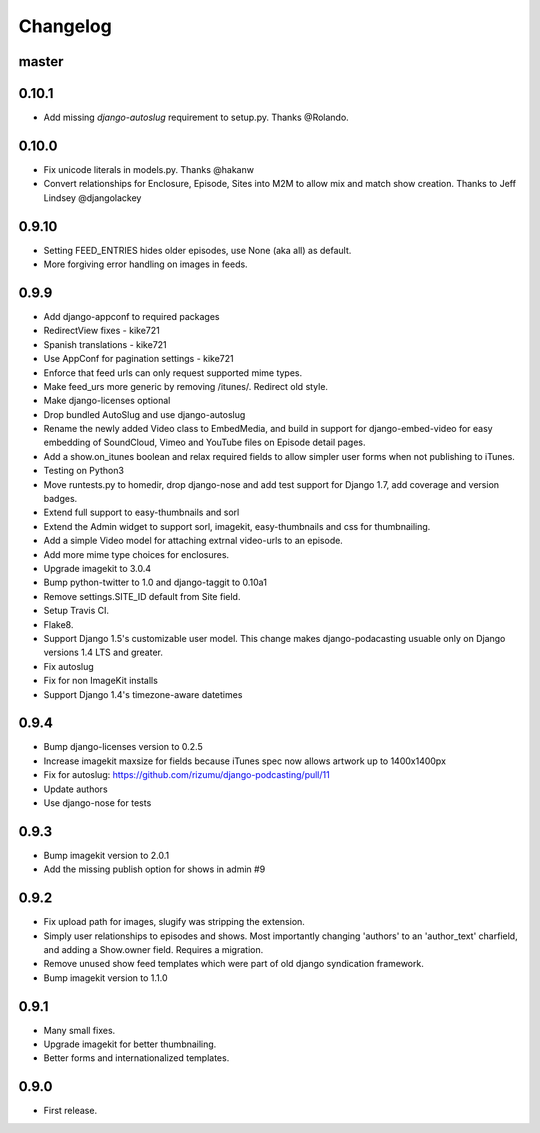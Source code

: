 Changelog
=========

master
------

0.10.1
------
- Add missing `django-autoslug` requirement to setup.py. Thanks @Rolando.

0.10.0
------
- Fix unicode literals in models.py. Thanks @hakanw
- Convert relationships for Enclosure, Episode, Sites into M2M to
  allow mix and match show creation. Thanks to Jeff Lindsey
  @djangolackey


0.9.10
------
- Setting FEED_ENTRIES hides older episodes, use None (aka all) as default.
- More forgiving error handling on images in feeds.

0.9.9
------
- Add django-appconf to required packages
- RedirectView fixes - kike721
- Spanish translations - kike721
- Use AppConf for pagination settings - kike721
- Enforce that feed urls can only request supported mime types.
- Make feed_urs more generic by removing /itunes/. Redirect old style.
- Make django-licenses optional
- Drop bundled AutoSlug and use django-autoslug
- Rename the newly added Video class to EmbedMedia, and build in
  support for django-embed-video for easy embedding of SoundCloud, Vimeo
  and YouTube files on Episode detail pages.
- Add a show.on_itunes boolean and relax required fields to allow
  simpler user forms when not publishing to iTunes.
- Testing on Python3
- Move runtests.py to homedir, drop django-nose and add test support
  for Django 1.7, add coverage and version badges.
- Extend full support to easy-thumbnails and sorl
- Extend the Admin widget to support sorl, imagekit, easy-thumbnails and css for thumbnailing.
- Add a simple Video model for attaching extrnal video-urls to an
  episode.
- Add more mime type choices for enclosures.
- Upgrade imagekit to 3.0.4
- Bump python-twitter to 1.0 and django-taggit to 0.10a1
- Remove settings.SITE_ID default from Site field.
- Setup Travis CI.
- Flake8.
- Support Django 1.5's customizable user model. This change makes
  django-podacasting usuable only on Django versions 1.4 LTS and greater.
- Fix autoslug
- Fix for non ImageKit installs
- Support Django 1.4's timezone-aware datetimes

0.9.4
-------
- Bump django-licenses version to 0.2.5
- Increase imagekit maxsize for fields because iTunes spec now allows
  artwork up to 1400x1400px
- Fix for autoslug: https://github.com/rizumu/django-podcasting/pull/11
- Update authors
- Use django-nose for tests

0.9.3
------
- Bump imagekit version to 2.0.1

- Add the missing publish option for shows in admin #9

0.9.2
------

- Fix upload path for images, slugify was stripping the extension.

- Simply user relationships to episodes and shows. Most importantly
  changing 'authors' to an 'author_text' charfield, and adding a
  Show.owner field. Requires a migration.

- Remove unused show feed templates which were part of old django
  syndication framework.

- Bump imagekit version to 1.1.0

0.9.1
------

- Many small fixes.

- Upgrade imagekit for better thumbnailing.

- Better forms and internationalized templates.

0.9.0
------

- First release.
